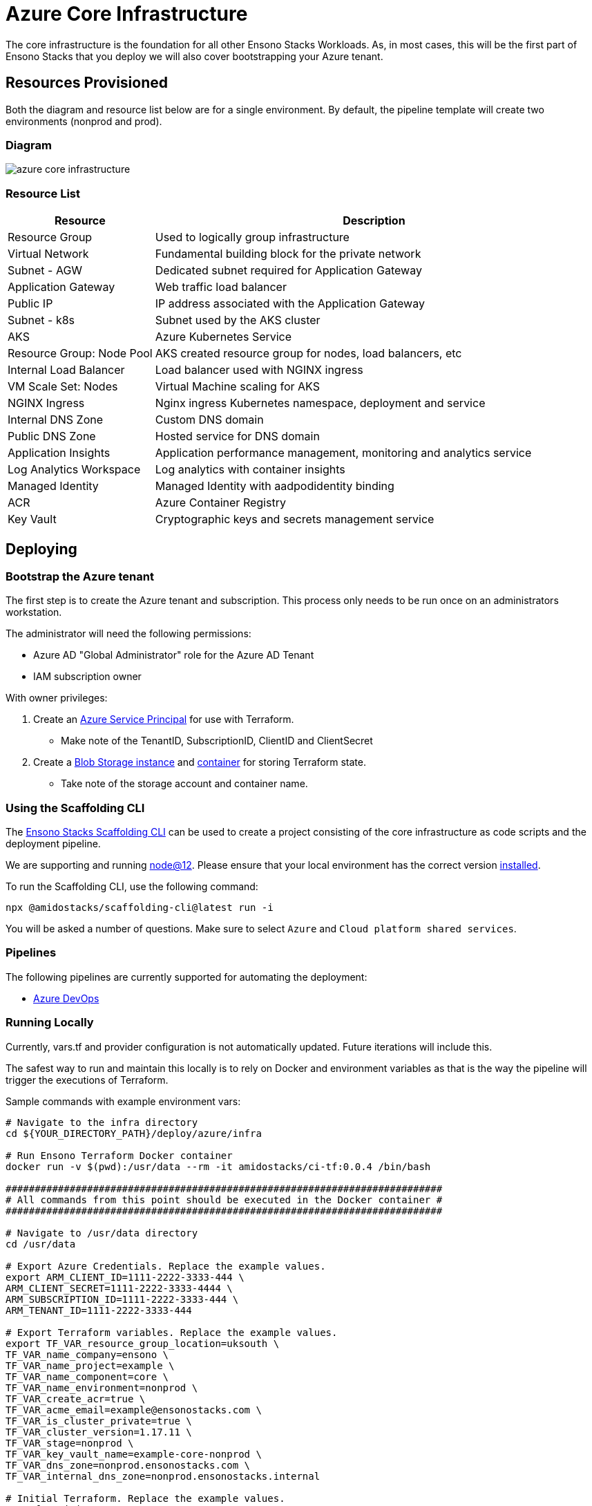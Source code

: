 = Azure Core Infrastructure
:imagesdir: ../../../static/img

The core infrastructure is the foundation for all other Ensono Stacks Workloads. As, in most cases, this will be the first part of Ensono Stacks that you deploy we will also cover bootstrapping your Azure tenant.

== Resources Provisioned

Both the diagram and resource list below are for a single environment. By default, the pipeline template will create two environments (nonprod and prod).

=== Diagram

image::azure_core_infrastructure.png[]

=== Resource List

[cols="1,3"]
|===
|Resource |Description

|Resource Group
|Used to logically group infrastructure

|Virtual Network
|Fundamental building block for the private network

|Subnet - AGW
|Dedicated subnet required for Application Gateway

|Application Gateway
|Web traffic load balancer

|Public IP
|IP address associated with the Application Gateway

|Subnet - k8s
|Subnet used by the AKS cluster

|AKS
|Azure Kubernetes Service

|Resource Group: Node Pool
|AKS created resource group for nodes, load balancers, etc

|Internal Load Balancer
|Load balancer used with NGINX ingress

|VM Scale Set: Nodes
|Virtual Machine scaling for AKS

|NGINX Ingress
|Nginx ingress Kubernetes namespace, deployment and service

|Internal DNS Zone
|Custom DNS domain

|Public DNS Zone
|Hosted service for DNS domain

|Application Insights
|Application performance management, monitoring and analytics service

|Log Analytics Workspace
|Log analytics with container insights

|Managed Identity
|Managed Identity with aadpodidentity binding

|ACR
|Azure Container Registry

|Key Vault
|Cryptographic keys and secrets management service
|===


== Deploying

=== Bootstrap the Azure tenant

The first step is to create the Azure tenant and subscription. This process only needs to be run once on an administrators workstation.

The administrator will need the following permissions:

- Azure AD "Global Administrator" role for the Azure AD Tenant
- IAM subscription owner

With owner privileges:

1. Create an https://www.terraform.io/docs/providers/azurerm/guides/service_principal_client_secret.html[Azure Service Principal] for use with Terraform.
   - Make note of the TenantID, SubscriptionID, ClientID and ClientSecret
2. Create a https://docs.microsoft.com/en-us/azure/storage/common/storage-account-create[Blob Storage instance] and https://docs.microsoft.com/en-us/cli/azure/storage/container?view=azure-cli-latest#az_storage_container_create[container] for storing Terraform state.
   - Take note of the storage account and container name.

=== Using the Scaffolding CLI

The https://www.npmjs.com/package/@amidostacks/scaffolding-cli[Ensono Stacks Scaffolding CLI] can be used to create a project consisting of the core infrastructure as code scripts and the deployment pipeline.

We are supporting and running https://nodejs.org/en/about/releases/[node@12].
Please ensure that your local environment has the correct version https://nodejs.org/en/download/[installed].

To run the Scaffolding CLI, use the following command:

----
npx @amidostacks/scaffolding-cli@latest run -i
----

You will be asked a number of questions. Make sure to select `Azure` and `Cloud platform shared services`.

=== Pipelines

The following pipelines are currently supported for automating the deployment:

- link:./pipelines/azure_devops.md[Azure DevOps]

=== Running Locally

Currently, vars.tf and provider configuration is not
automatically updated. Future iterations will include this.

The safest way to run and maintain this locally is to rely on Docker and environment
variables as that is the way the pipeline will trigger the
executions of Terraform.

Sample commands with example environment vars:

----
# Navigate to the infra directory
cd ${YOUR_DIRECTORY_PATH}/deploy/azure/infra

# Run Ensono Terraform Docker container
docker run -v $(pwd):/usr/data --rm -it amidostacks/ci-tf:0.0.4 /bin/bash

###########################################################################
# All commands from this point should be executed in the Docker container #
###########################################################################

# Navigate to /usr/data directory
cd /usr/data

# Export Azure Credentials. Replace the example values.
export ARM_CLIENT_ID=1111-2222-3333-444 \
ARM_CLIENT_SECRET=1111-2222-3333-4444 \
ARM_SUBSCRIPTION_ID=1111-2222-3333-444 \
ARM_TENANT_ID=1111-2222-3333-444

# Export Terraform variables. Replace the example values.
export TF_VAR_resource_group_location=uksouth \
TF_VAR_name_company=ensono \
TF_VAR_name_project=example \
TF_VAR_name_component=core \
TF_VAR_name_environment=nonprod \
TF_VAR_create_acr=true \
TF_VAR_acme_email=example@ensonostacks.com \
TF_VAR_is_cluster_private=true \
TF_VAR_cluster_version=1.17.11 \
TF_VAR_stage=nonprod \
TF_VAR_key_vault_name=example-core-nonprod \
TF_VAR_dns_zone=nonprod.ensonostacks.com \
TF_VAR_internal_dns_zone=nonprod.ensonostacks.internal

# Initial Terraform. Replace the example values.
terraform init \
-backend-config="resource_group_name=amido-stacks-terraform" \
-backend-config="storage_account_name=amidostacksterraform" \
-backend-config="container_name=tfstate" \
-backend-config="key=example-core"

# Select or create the "nonprod" workspace.
terraform workspace select nonprod || terraform workspace new nonprod

# Check the plan matches your expected changes.
terraform plan
----
